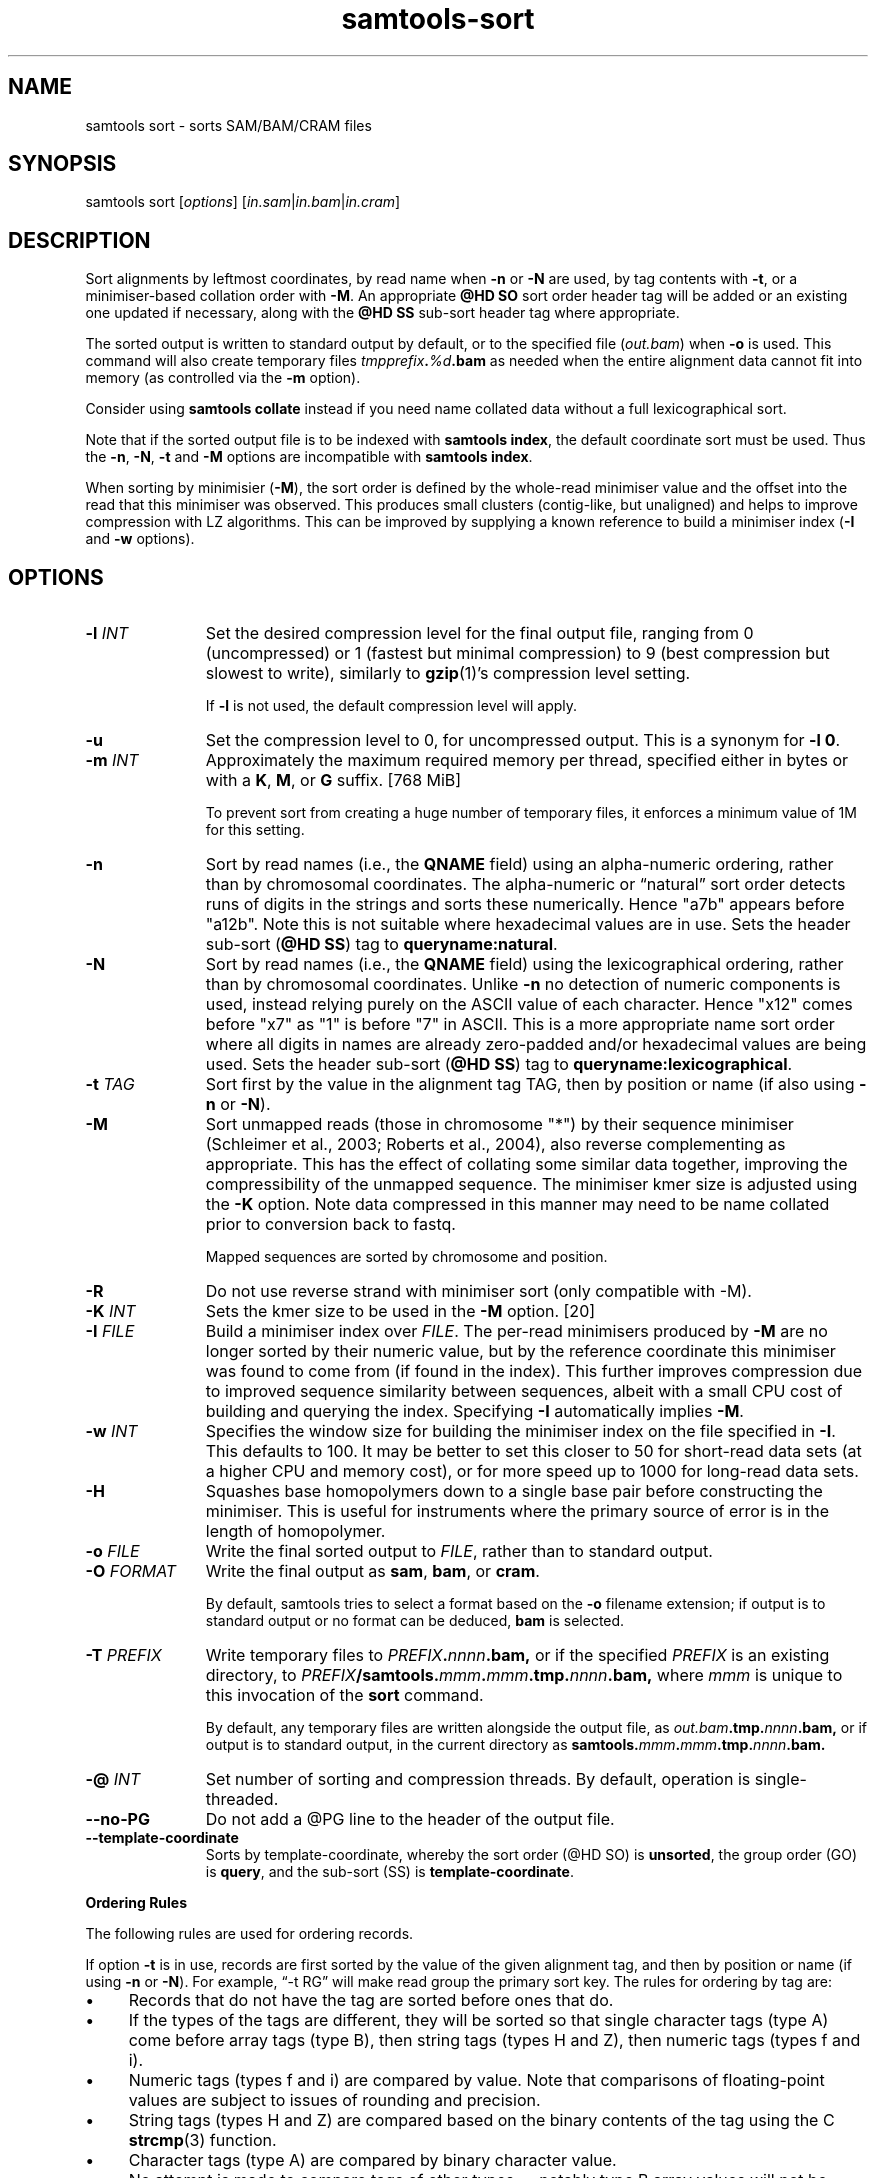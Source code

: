 '\" t
.TH samtools-sort 1 "25 July 2023" "samtools-1.18" "Bioinformatics tools"
.SH NAME
samtools sort \- sorts SAM/BAM/CRAM files
.\"
.\" Copyright (C) 2008-2011, 2013-2020, 2022-2023 Genome Research Ltd.
.\" Portions copyright (C) 2010, 2011 Broad Institute.
.\"
.\" Author: Heng Li <lh3@sanger.ac.uk>
.\" Author: Joshua C. Randall <jcrandall@alum.mit.edu>
.\"
.\" Permission is hereby granted, free of charge, to any person obtaining a
.\" copy of this software and associated documentation files (the "Software"),
.\" to deal in the Software without restriction, including without limitation
.\" the rights to use, copy, modify, merge, publish, distribute, sublicense,
.\" and/or sell copies of the Software, and to permit persons to whom the
.\" Software is furnished to do so, subject to the following conditions:
.\"
.\" The above copyright notice and this permission notice shall be included in
.\" all copies or substantial portions of the Software.
.\"
.\" THE SOFTWARE IS PROVIDED "AS IS", WITHOUT WARRANTY OF ANY KIND, EXPRESS OR
.\" IMPLIED, INCLUDING BUT NOT LIMITED TO THE WARRANTIES OF MERCHANTABILITY,
.\" FITNESS FOR A PARTICULAR PURPOSE AND NONINFRINGEMENT. IN NO EVENT SHALL
.\" THE AUTHORS OR COPYRIGHT HOLDERS BE LIABLE FOR ANY CLAIM, DAMAGES OR OTHER
.\" LIABILITY, WHETHER IN AN ACTION OF CONTRACT, TORT OR OTHERWISE, ARISING
.\" FROM, OUT OF OR IN CONNECTION WITH THE SOFTWARE OR THE USE OR OTHER
.\" DEALINGS IN THE SOFTWARE.
.
.\" For code blocks and examples (cf groff's Ultrix-specific man macros)
.de EX

.  in +\\$1
.  nf
.  ft CR
..
.de EE
.  ft
.  fi
.  in

..
.
.SH SYNOPSIS
samtools sort
.RI [ options ]
.RI "[" in.sam | in.bam | in.cram "]"

.SH DESCRIPTION
.PP
Sort alignments by leftmost coordinates, by read name when \fB-n\fR or
\fB-N\fR are used, by tag contents with \fB-t\fR, or a minimiser-based
collation order with \fB-M\fR.  An appropriate \fB@HD SO\fR
sort order header tag will be added or an existing one updated if
necessary, along with the \fB@HD SS\fR sub-sort header tag where
appropriate.

The sorted output is written to standard output by default, or to the
specified file
.RI ( out.bam )
when
.B -o
is used.
This command will also create temporary files
.IB tmpprefix . %d .bam
as needed when the entire alignment data cannot fit into memory
(as controlled via the
.B -m
option).

Consider using
.B samtools collate
instead if you need name collated data without a full lexicographical sort.

Note that if the sorted output file is to be indexed with
.BR "samtools index" ,
the default coordinate sort must be used.
Thus the \fB-n\fR, \fB-N\fR, \fB-t\fR and \fB-M\fR options are
incompatible with
.BR "samtools index" .

When sorting by minimisier (\fB-M\fR), the sort order is defined by
the whole-read minimiser value and the offset into the read that this
minimiser was observed.  This produces small clusters (contig-like,
but unaligned) and helps to improve compression with LZ algorithms.
This can be improved by supplying a known reference to build a
minimiser index (\fB-I\fR and \fB-w\fR options).

.SH OPTIONS

.TP 11
.BI "-l " INT
Set the desired compression level for the final output file, ranging from 0
(uncompressed) or 1 (fastest but minimal compression) to 9 (best compression
but slowest to write), similarly to
.BR gzip (1)'s
compression level setting.
.IP
If
.B -l
is not used, the default compression level will apply.
.TP
.B "-u "
Set the compression level to 0, for uncompressed output.  This is a
synonym for \fB-l 0\fR.
.TP
.BI "-m " INT
Approximately the maximum required memory per thread, specified either in bytes
or with a
.BR K ", " M ", or " G
suffix.
[768 MiB]
.IP
To prevent sort from creating a huge number of temporary files, it enforces a
minimum value of 1M for this setting.
.TP
.B -n
Sort by read names (i.e., the
.B QNAME
field) using an alpha-numeric ordering, rather than by chromosomal coordinates.
The alpha-numeric or \*(lqnatural\*(rq sort order detects runs of digits in the
strings and sorts these numerically.  Hence "a7b" appears before "a12b".
Note this is not suitable where hexadecimal values are in use.
Sets the header sub-sort (\fB@HD SS\fR) tag to \fBqueryname:natural\fR.
.TP
.B -N
Sort by read names (i.e., the
.B QNAME
field) using the lexicographical ordering, rather than by chromosomal
coordinates.  Unlike \fB-n\fR no detection of numeric components is
used, instead relying purely on the ASCII value of each character.
Hence "x12" comes before "x7" as "1" is before "7" in ASCII.  This is
a more appropriate name sort order where all digits in names are
already zero-padded and/or hexadecimal values are being used.
Sets the header sub-sort (\fB@HD SS\fR) tag to \fBqueryname:lexicographical\fR.
.TP
.BI "-t " TAG
Sort first by the value in the alignment tag TAG, then by position or name (if
also using \fB-n\fP or \fB-N\fR).
.TP
.B "-M "
Sort unmapped reads (those in chromosome "*") by their sequence
minimiser (Schleimer et al., 2003; Roberts et al., 2004), also reverse
complementing as appropriate.  This has the effect of collating some
similar data together, improving the compressibility of the unmapped
sequence.  The minimiser kmer size is adjusted using the \fB-K\fR
option.  Note data compressed in this manner may need to be name
collated prior to conversion back to fastq.
.IP
Mapped sequences are sorted by chromosome and position.
.TP
.B "-R "
Do not use reverse strand with minimiser sort (only compatible with -M).
.TP
.BI "-K " INT
Sets the kmer size to be used in the \fB-M\fR option. [20]
.TP
.BI "-I " FILE
Build a minimiser index over \fIFILE\fR.  The per-read minimisers
produced by \fB-M\fR are no longer sorted by their numeric value, but
by the reference coordinate this minimiser was found to come from (if
found in the index).  This further improves compression due to
improved sequence similarity between sequences, albeit with a small
CPU cost of building and querying the index.  Specifying \fB-I\fR
automatically implies \fB-M\fR.
.TP
.BI "-w " INT
Specifies the window size for building the minimiser index on the file
specified in \fB-I\fR.  This defaults to 100.  It may be better to set
this closer to 50 for short-read data sets (at a higher CPU and
memory cost), or for more speed up to 1000 for long-read data sets.
.TP
.B -H
Squashes base homopolymers down to a single base pair before
constructing the minimiser.  This is useful for instruments where the
primary source of error is in the length of homopolymer.
.TP
.BI "-o " FILE
Write the final sorted output to
.IR FILE ,
rather than to standard output.
.TP
.BI "-O " FORMAT
Write the final output as
.BR sam ", " bam ", or " cram .

By default, samtools tries to select a format based on the
.B -o
filename extension; if output is to standard output or no format can be
deduced,
.B bam
is selected.
.TP
.BI "-T " PREFIX
Write temporary files to
.IB PREFIX . nnnn .bam,
or if the specified
.I PREFIX
is an existing directory, to
.IB PREFIX /samtools. mmm . mmm .tmp. nnnn .bam,
where
.I mmm
is unique to this invocation of the
.B sort
command.
.IP
By default, any temporary files are written alongside the output file, as
.IB out.bam .tmp. nnnn .bam,
or if output is to standard output, in the current directory as
.BI samtools. mmm . mmm .tmp. nnnn .bam.
.TP
.BI "-@ " INT
Set number of sorting and compression threads.
By default, operation is single-threaded.
.TP
.BI --no-PG
Do not add a @PG line to the header of the output file.
.TP
.B --template-coordinate
Sorts by template-coordinate, whereby the sort order (@HD SO) is
.BR unsorted ,
the group order (GO) is
.BR query ,
and the sub-sort (SS) is
.BR template-coordinate .
.PP
.B Ordering Rules

The following rules are used for ordering records.

If option \fB-t\fP is in use, records are first sorted by the value of
the given alignment tag, and then by position or name (if using \fB-n\fP
or \fB-N\fP).
For example, \*(lq-t RG\*(rq will make read group the primary sort key.  The
rules for ordering by tag are:

.IP \(bu 4
Records that do not have the tag are sorted before ones that do.
.IP \(bu 4
If the types of the tags are different, they will be sorted so
that single character tags (type A) come before array tags (type B), then
string tags (types H and Z), then numeric tags (types f and i).
.IP \(bu 4
Numeric tags (types f and i) are compared by value.  Note that comparisons
of floating-point values are subject to issues of rounding and precision.
.IP \(bu 4
String tags (types H and Z) are compared based on the binary
contents of the tag using the C
.BR strcmp (3)
function.
.IP \(bu 4
Character tags (type A) are compared by binary character value.
.IP \(bu 4
No attempt is made to compare tags of other types \(em notably type B
array values will not be compared.
.PP
When the \fB-n\fP or \fB-N\fP option is present, records are sorted by
name.  Historically samtools has used a \*(lqnatural\*(rq ordering
\(em i.e. sections consisting of digits are compared numerically while
all other sections are compared based on their binary representation.
This means \*(lqa1\*(rq will come before \*(lqb1\*(rq and \*(lqa9\*(rq
will come before \*(lqa10\*(rq.  However this alpha-numeric sort can
be confused by runs of hexadecimal digits.  The newer \fB-N\fP
option adds a simpler lexicographical based name collation which does not
attempt any numeric comparisons and may be more appropriate for some
data sets.  Note care must be taken when using \fBsamtools merge\fP to
ensure all files are using the same collation order.
Records with the same name will be ordered according to the values of
the READ1 and READ2 flags (see
.BR flags ).

When the 
.B --template-coordinate
option is in use, the reads are sorted by:

.IP 1. 3
The earlier unclipped 5' coordinate of the template.

.IP 2. 3
The higher unclipped 5' coordinate of the template.

.IP 3. 3
The library (from the read group).

.IP 4. 3
The molecular identifier (MI tag if present).

.IP 5. 3
The read name.

.IP 6. 3
If unpaired, or if R1 has the lower coordinates of the pair.
.PP

When none of the above options are in use,
reads are sorted by reference (according to the order of the @SQ
header records), then by position in the reference, and then by the REVERSE
flag.

.B Note

.PP
Historically
.B samtools sort
also accepted a less flexible way of specifying the final and
temporary output filenames:
.IP
samtools sort
.RB [ -f "] [" -o ]
.I in.bam out.prefix
.PP
This has now been removed.
The previous \fIout.prefix\fP argument (and \fB-f\fP option, if any)
should be changed to an appropriate combination of \fB-T\fP \fIPREFIX\fP
and \fB-o\fP \fIFILE\fP.  The previous \fB-o\fP option should be removed,
as output defaults to standard output.

.SH AUTHOR
.PP
Written by Heng Li from the Sanger Institute with numerous subsequent
modifications.

.SH SEE ALSO
.IR samtools (1),
.IR samtools-collate (1),
.IR samtools-merge (1)
.PP
Samtools website: <http://www.htslib.org/>
